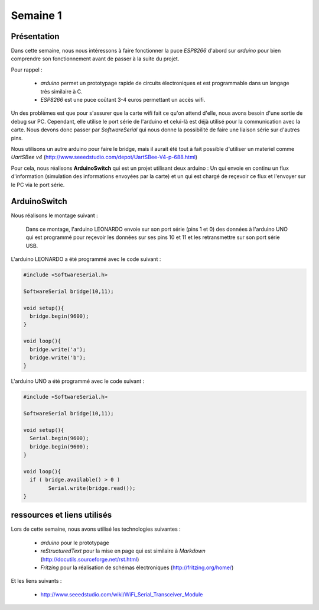 Semaine 1
=========

Présentation
------------

Dans cette semaine, nous nous intéressons à faire fonctionner la puce
*ESP8266* d'abord sur *arduino* pour bien comprendre son fonctionnement
avant de passer à la suite du projet.

Pour rappel : 

 - *arduino* permet un prototypage rapide de circuits électroniques et
   est programmable dans un langage très similaire à C.
 - *ESP8266* est une puce coûtant 3-4 euros permettant un accès wifi.
 

Un des problèmes est que pour s'assurer que la carte wifi fait ce qu'on 
attend d'elle, nous avons besoin d'une sortie de debug sur PC. Cependant,
elle utilise le port série de l'arduino et celui-là est déjà utilisé pour
la communication avec la carte. Nous devons donc passer par *SoftwareSerial*
qui nous donne la possibilité de faire une liaison série sur d'autres pins.

Nous utilisons un autre arduino pour faire le bridge, mais il aurait été tout
à fait possible d'utiliser un materiel comme *UartSBee v4* 
(http://www.seeedstudio.com/depot/UartSBee-V4-p-688.html)


Pour cela, nous réalisons **ArduinoSwitch** qui est un projet utilisant 
deux arduino : Un qui envoie en continu un flux d'information (simulation des
informations envoyées par la carte) et un qui est chargé de reçevoir ce flux
et l'envoyer sur le PC via le port série.




ArduinoSwitch
-------------

Nous réalisons le montage suivant :

.. figure:: ressources/arduinoSwitch_bb.svg
	:alt: montage pour arduinoSwitch
	
	Dans ce montage, l'arduino LEONARDO envoie sur son port série (pins 1 et 0)
	des données à l'arduino UNO qui est programmé pour reçevoir les données sur
	ses pins 10 et 11 et les retransmettre sur son port série USB.


L'arduino LEONARDO a été programmé avec le code suivant :

.. code:: C

	#include <SoftwareSerial.h>

	SoftwareSerial bridge(10,11);

	void setup(){
	  bridge.begin(9600); 
	}

	void loop(){
	  bridge.write('a');
	  bridge.write('b');
	}

L'arduino UNO a été programmé avec le code suivant :

.. code:: C

	#include <SoftwareSerial.h>

	SoftwareSerial bridge(10,11);

	void setup(){
	  Serial.begin(9600);
	  bridge.begin(9600);  
	}

	void loop(){
	  if ( bridge.available() > 0 )
		Serial.write(bridge.read());
	}


ressources et liens utilisés
----------------------------

Lors de cette semaine, nous avons utilisé les technologies suivantes :

 - *arduino* pour le prototypage 
 - *reStructuredText* pour la mise en page qui est similaire à *Markdown* (http://docutils.sourceforge.net/rst.html)
 - *Fritzing* pour la réalisation de schémas électroniques (http://fritzing.org/home/)
 
Et les liens suivants :
 
 - http://www.seeedstudio.com/wiki/WiFi_Serial_Transceiver_Module
